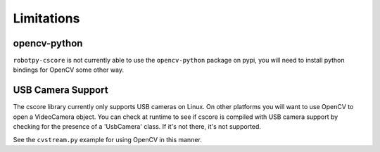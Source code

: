 
.. _vision_limitations:

Limitations
===========

opencv-python
-------------

``robotpy-cscore`` is not currently able to use the ``opencv-python`` package
on pypi, you will need to install python bindings for OpenCV some other way.

USB Camera Support
------------------

The cscore library currently only supports USB cameras on Linux. On other
platforms you will want to use OpenCV to open a VideoCamera object. You can
check at runtime to see if cscore is compiled with USB camera support by
checking for the presence of a 'UsbCamera' class. If it's not there, it's
not supported.

See the ``cvstream.py`` example for using OpenCV in this manner.
